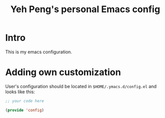 #+TITLE: Yeh Peng's personal Emacs config

* Table of Contents :toc:noexport:
- [[#intro][Intro]]
- [[#adding-own-customization][Adding own customization]]

* Intro
This is my emacs configuration.

* Adding own customization
User's configuration should be located in ~$HOME/.ymacs.d/config.el~ and
looks like this:

#+begin_src emacs-lisp
  ;; your code here

  (provide 'config)
#+end_src
